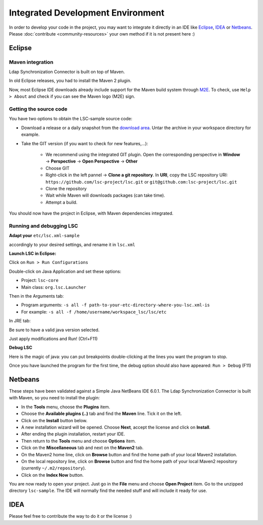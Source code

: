 **********************************
Integrated Development Environment
**********************************

In order to develop your code in the project, you may want to integrate it directly in an IDE like `Eclipse <https://www.eclipse.org/>`__, `IDEA <https://www.jetbrains.com/idea/>`__ or `Netbeans <https://netbeans.apache.org/>`__. Please :doc:`contribute <community-resources>` your own method if it is not present here :)

Eclipse
=======

Maven integration
-----------------

Ldap Synchronization Connector is built on top of Maven.

In old Eclipse releases, you had to install the Maven 2 plugin.

Now, most Eclipse IDE downloads already include support for the Maven build system through `M2E <https://eclipse.dev/m2e/documentation/m2e-documentation.html>`__. To check, use ``Help > About`` and check if you can see the Maven logo (M2E) sign.


Getting the source code
-----------------------

You have two options to obtain the LSC-sample source code:

- Download a release or a daily snapshot from the `download area <download>`__. Untar the archive in your workspace directory for example.
- Take the GIT version (if you want to check for new features,...):

    - We recommend using the integrated GIT plugin. Open the corresponding perspective in **Window** -> **Perspective** -> **Open Perspective** -> **Other**
    - Choose GIT
    - Right-click in the left pannel -> **Clone a git repository**. In **URI**, copy the LSC repository URI: ``https://github.com/lsc-project/lsc.git`` or ``git@github.com:lsc-project/lsc.git``
    - Clone the repository
    - Wait while Maven will downloads packages (can take time).
    - Attempt a build.

You should now have the project in Eclipse, with Maven dependencies integrated.


Running and debugging LSC
-------------------------

**Adapt your** ``etc/lsc.xml-sample``

accordingly to your desired settings, and rename it in ``lsc.xml``

**Launch LSC in Eclipse:**

Click on ``Run > Run Configurations``

Double-click on Java Application and set these options:

* Project: ``lsc-core``
* Main class: ``org.lsc.Launcher``

Then in the Arguments tab:

* Program arguments: ``-s all -f path-to-your-etc-directory-where-you-lsc.xml-is``
* For example: ``-s all -f /home/username/workspace_lsc/lsc/etc``

In JRE tab:

Be sure to have a valid java version selected.

Just apply modifications and Run! (Ctrl+F11)


**Debug LSC**

Here is the magic of java: you can put breakpoints double-clicking at the lines you want the program to stop.

Once you have launched the program for the first time, the debug option should also have appeared: ``Run > Debug`` (F11)






Netbeans
========

These steps have been validated against a Simple Java NetBeans IDE 6.0.1. The Ldap Synchronization Connector is built with Maven, so you need to install the plugin:

* In the **Tools** menu, choose the **Plugins** item.
* Choose the **Available plugins (..)** tab and find the **Maven** line. Tick it on the left.
* Click on the **Install** button below.
* A new installation wizard will be opened. Choose **Next**, accept the license and click on **Install**.
* After ending the plugin installation, restart your IDE.
* Then return to the **Tools** menu and choose **Options** item.
* Click on the **Miscellaneous** tab and next on the **Maven2** tab.
* On the Maven2 home line, click on **Browse** button and find the home path of your local Maven2 installation.
* On the local repository line, click on **Browse** button and find the home path of your local Maven2 repository (currently ``~/.m2/repository``).
* Click on the **Index Now** button.

You are now ready to open your project. Just go in the **File** menu and choose **Open Project** item. Go to the unzipped directory ``lsc-sample``. The IDE will normally find the needed stuff and will include it ready for use.

IDEA
====

Please feel free to contribute the way to do it or the license :)

